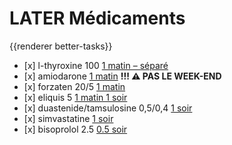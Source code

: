 * LATER Médicaments 
SCHEDULED: <2024-11-25 Mon 8:00 ++1w>
:LOGBOOK:
- State "DONE" from "LATER" [2024-11-21 Thu 08:25]
CLOCK: [2024-11-21 Thu 08:26:08]--[2024-11-21 Thu 08:26:18] =>  00:00:10
- State "DONE" from "NOW" [2024-11-21 Thu 08:26]
- State "DONE" from "LATER" [2024-11-21 Thu 08:38]
:END:
{{renderer better-tasks}}
- [x] l-thyroxine 100 _1 matin -- séparé_
- [x] amiodarone _1 matin_ *!!! ⚠️ PAS LE WEEK-END*
- [x] forzaten 20/5 _1 matin_
- [x] eliquis 5 _1 matin 1 soir_
- [x] duastenide/tamsulosine 0,5/0,4 _1 soir_
- [x] simvastatine _1 soir_
- [x] bisoprolol 2.5 _0.5 soir_